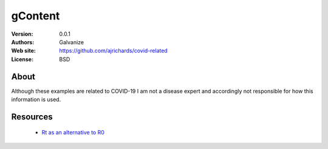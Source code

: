 gContent
============

:Version: 0.0.1
:Authors: Galvanize
:Web site: https://github.com/ajrichards/covid-related
:License: BSD

About
---------

Although these examples are related to COVID-19 I am not a disease expert and accordingly not responsible for how
this information is used.


Resources
-------------------

   * `Rt as an alternative to R0 <http://systrom.com/blog/the-metric-we-need-to-manage-covid-19/>`_

